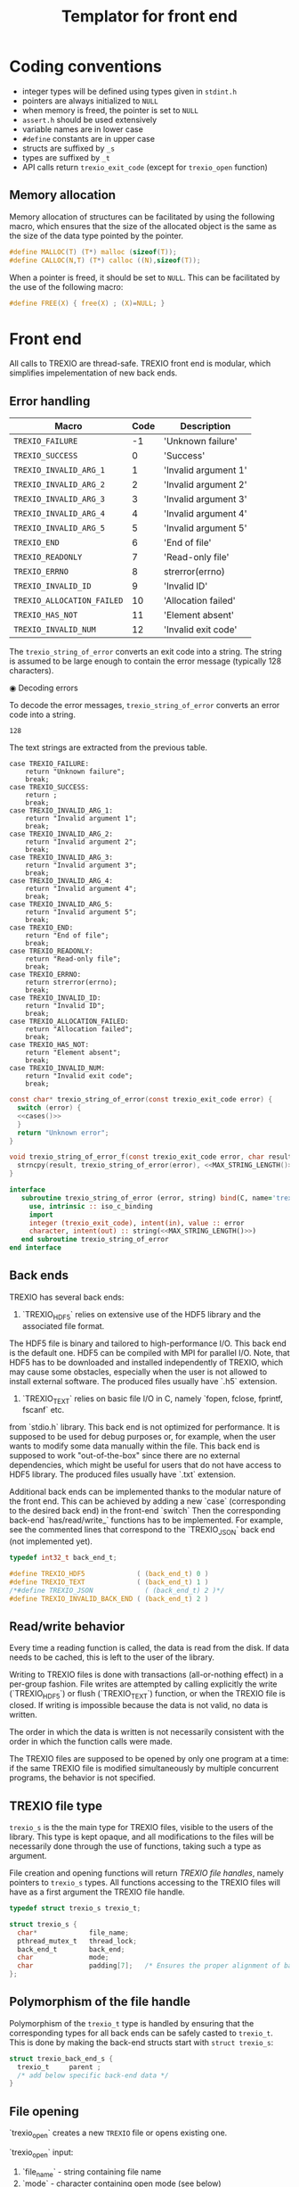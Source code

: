 #+Title: Templator for front end

* Constant file prefixes (not used by generator)                   :noexport:

  Prefixes in C contain mainly `#include` as well as some
  `#define` and `typedef` statements.
  Prefixes in Fortran contain back-end definitions.

  #+NAME:header
  #+begin_src c
/* This file was generated from the templator_front.org org-mode file.
   To generate it, open trexio.org in Emacs and execute
   M-x org-babel-tangle
*/

  #+end_src

  #+begin_src f90 :tangle prefix_fortran.f90 :noweb yes
module trexio

  use, intrinsic :: iso_c_binding
  implicit none

  integer, parameter :: trexio_exit_code = 4

  integer, parameter :: TREXIO_HDF5 = 0
  integer, parameter :: TREXIO_TEXT = 1
! integer, parameter :: TREXIO_JSON = 2
  integer, parameter :: TREXIO_INVALID_BACK_END = 2
   #+end_src

  #+end_src

  #+begin_src c :tangle prefix_front.h :noweb yes
<<header>>
#ifndef TREXIO_H
#define TREXIO_H

#include <stdint.h>

typedef int32_t trexio_exit_code;
  #+end_src

  #+begin_src c :tangle prefix_front.c :noweb yes
<<header>>
#include <pthread.h>
#include <assert.h>
#include <stdlib.h>
#include <string.h>

#include "trexio.h"
#include "trexio_s.h"
#include "trexio_text.h"
#include "trexio_hdf5.h"
/*
#include "trexio_json.h"
,*/

  #+end_src

  #+begin_src c :tangle prefix_s_front.h :noweb yes
<<header>>
#ifndef _TREXIO_S_H
#define _TREXIO_S_H

#include "trexio.h"
#include <pthread.h>
#include <assert.h>
  #+end_src

* Coding conventions

  - integer types will be defined using types given in ~stdint.h~
  - pointers are always initialized to ~NULL~
  - when memory is freed, the pointer is set to ~NULL~
  - ~assert.h~ should be used extensively
  - variable names are in lower case
  - ~#define~ constants are in upper case
  - structs are suffixed by ~_s~
  - types are suffixed by ~_t~
  - API calls return ~trexio_exit_code~ (except for ~trexio_open~ function)

** Memory allocation

   Memory allocation of structures can be facilitated by using the
   following macro, which ensures that the size of the allocated
   object is the same as the size of the data type pointed by the pointer.

   #+begin_src c :tangle trexio_private.h
#define MALLOC(T) (T*) malloc (sizeof(T));
#define CALLOC(N,T) (T*) calloc ((N),sizeof(T));
   #+end_src

   When a pointer is freed, it should be set to ~NULL~.
   This can be facilitated by the use of the following macro:

   #+begin_src c :tangle trexio_private.h
#define FREE(X) { free(X) ; (X)=NULL; }
   #+end_src

* Front end

  All calls to TREXIO are thread-safe.
  TREXIO front end is modular, which simplifies impelementation of new back ends.

** Error handling

      #+NAME: table-exit-codes
   | Macro                      | Code | Description          |
   |----------------------------+------+----------------------|
   | ~TREXIO_FAILURE~           |   -1 | 'Unknown failure'    |
   | ~TREXIO_SUCCESS~           |    0 | 'Success'            |
   | ~TREXIO_INVALID_ARG_1~     |    1 | 'Invalid argument 1' |
   | ~TREXIO_INVALID_ARG_2~     |    2 | 'Invalid argument 2' |
   | ~TREXIO_INVALID_ARG_3~     |    3 | 'Invalid argument 3' |
   | ~TREXIO_INVALID_ARG_4~     |    4 | 'Invalid argument 4' |
   | ~TREXIO_INVALID_ARG_5~     |    5 | 'Invalid argument 5' |
   | ~TREXIO_END~               |    6 | 'End of file'        |
   | ~TREXIO_READONLY~          |    7 | 'Read-only file'     |
   | ~TREXIO_ERRNO~             |    8 | strerror(errno)      |
   | ~TREXIO_INVALID_ID~        |    9 | 'Invalid ID'         |
   | ~TREXIO_ALLOCATION_FAILED~ |   10 | 'Allocation failed'  |
   | ~TREXIO_HAS_NOT~           |   11 | 'Element absent'     |
   | ~TREXIO_INVALID_NUM~       |   12 | 'Invalid exit code'  |

   # We need to force Emacs not to indent the Python code:
   # -*- org-src-preserve-indentation: t

   #+begin_src python :var table=table-exit-codes :results drawer :exports none
""" This script generates the C and Fortran constants for the error
    codes from the org-mode table.
"""

result = [ "#+begin_src c :tangle prefix_front.h :exports none" ]
for (text, code,_) in table:
    text=text.replace("~","")
    result += [ f"#define  {text:30s} ((trexio_exit_code) {code:d})" ]
result += [ "#+end_src" ]

result += [ "" ]

result += [ "#+begin_src f90 :tangle prefix_fortran.f90 :exports none" ]
for (text, code,_) in table:
    text=text.replace("~","")
    result += [ f"   integer(trexio_exit_code), parameter :: {text:30s} = {code:d}" ]
result += [ "#+end_src" ]

return '\n'.join(result)

   #+end_src

   #+RESULTS:
   :results:
   #+begin_src c :tangle prefix_front.h :exports none
   #define  TREXIO_FAILURE                 ((trexio_exit_code) -1)
   #define  TREXIO_SUCCESS                 ((trexio_exit_code) 0)
   #define  TREXIO_INVALID_ARG_1           ((trexio_exit_code) 1)
   #define  TREXIO_INVALID_ARG_2           ((trexio_exit_code) 2)
   #define  TREXIO_INVALID_ARG_3           ((trexio_exit_code) 3)
   #define  TREXIO_INVALID_ARG_4           ((trexio_exit_code) 4)
   #define  TREXIO_INVALID_ARG_5           ((trexio_exit_code) 5)
   #define  TREXIO_END                     ((trexio_exit_code) 6)
   #define  TREXIO_READONLY                ((trexio_exit_code) 7)
   #define  TREXIO_ERRNO                   ((trexio_exit_code) 8)
   #define  TREXIO_INVALID_ID              ((trexio_exit_code) 9)
   #define  TREXIO_ALLOCATION_FAILED       ((trexio_exit_code) 10)
   #define  TREXIO_HAS_NOT                 ((trexio_exit_code) 11)
   #define  TREXIO_INVALID_NUM             ((trexio_exit_code) 12)
   #+end_src

   #+begin_src f90 :tangle prefix_fortran.f90 :exports none
      integer(trexio_exit_code), parameter :: TREXIO_FAILURE                 = -1
      integer(trexio_exit_code), parameter :: TREXIO_SUCCESS                 = 0
      integer(trexio_exit_code), parameter :: TREXIO_INVALID_ARG_1           = 1
      integer(trexio_exit_code), parameter :: TREXIO_INVALID_ARG_2           = 2
      integer(trexio_exit_code), parameter :: TREXIO_INVALID_ARG_3           = 3
      integer(trexio_exit_code), parameter :: TREXIO_INVALID_ARG_4           = 4
      integer(trexio_exit_code), parameter :: TREXIO_INVALID_ARG_5           = 5
      integer(trexio_exit_code), parameter :: TREXIO_END                     = 6
      integer(trexio_exit_code), parameter :: TREXIO_READONLY                = 7
      integer(trexio_exit_code), parameter :: TREXIO_ERRNO                   = 8
      integer(trexio_exit_code), parameter :: TREXIO_INVALID_ID              = 9
      integer(trexio_exit_code), parameter :: TREXIO_ALLOCATION_FAILED       = 10
      integer(trexio_exit_code), parameter :: TREXIO_HAS_NOT                 = 11
      integer(trexio_exit_code), parameter :: TREXIO_INVALID_NUM             = 12
   #+end_src
   :end:

   The ~trexio_string_of_error~ converts an exit code into a string. The
   string is assumed to be large enough to contain the error message
   (typically 128 characters).

◉ Decoding errors

   To decode the error messages, ~trexio_string_of_error~ converts an
   error code into a string.

   #+NAME: MAX_STRING_LENGTH
   : 128

   #+begin_src c :tangle prefix_front.h :exports none :noweb yes
const char* trexio_string_of_error(const trexio_exit_code error);

void trexio_string_of_error_f(const trexio_exit_code error,
			      char result[<<MAX_STRING_LENGTH()>>]);
   #+end_src

   The text strings are extracted from the previous table.

   #+NAME:cases
   #+begin_src python :var table=table-exit-codes :exports none :noweb yes
""" This script extracts the text associated with the error codes
    from the table.
"""

result = []
for (text, code, message) in table:
    text = text.replace("~","")
    message = message.replace("'",'"')
    result += [ f"""case {text}:
      return {message};
    break;""" ]
return '\n'.join(result)

   #+end_src

   #+RESULTS: cases
   #+begin_example
   case TREXIO_FAILURE:
       return "Unknown failure";
       break;
   case TREXIO_SUCCESS:
       return ;
       break;
   case TREXIO_INVALID_ARG_1:
       return "Invalid argument 1";
       break;
   case TREXIO_INVALID_ARG_2:
       return "Invalid argument 2";
       break;
   case TREXIO_INVALID_ARG_3:
       return "Invalid argument 3";
       break;
   case TREXIO_INVALID_ARG_4:
       return "Invalid argument 4";
       break;
   case TREXIO_INVALID_ARG_5:
       return "Invalid argument 5";
       break;
   case TREXIO_END:
       return "End of file";
       break;
   case TREXIO_READONLY:
       return "Read-only file";
       break;
   case TREXIO_ERRNO:
       return strerror(errno);
       break;
   case TREXIO_INVALID_ID:
       return "Invalid ID";
       break;
   case TREXIO_ALLOCATION_FAILED:
       return "Allocation failed";
       break;
   case TREXIO_HAS_NOT:
       return "Element absent";
       break;
   case TREXIO_INVALID_NUM:
       return "Invalid exit code";
       break;
   #+end_example

   # Source
   #+begin_src c :tangle prefix_front.c :noweb yes
const char* trexio_string_of_error(const trexio_exit_code error) {
  switch (error) {
  <<cases()>>
  }
  return "Unknown error";
}

void trexio_string_of_error_f(const trexio_exit_code error, char result[<<MAX_STRING_LENGTH()>>]) {
  strncpy(result, trexio_string_of_error(error), <<MAX_STRING_LENGTH()>>);
}
   #+end_src

  # Fortran interface
  #+begin_src f90 :tangle prefix_fortran.f90 :noexport :noweb yes
  interface
     subroutine trexio_string_of_error (error, string) bind(C, name='trexio_string_of_error_f')
       use, intrinsic :: iso_c_binding
       import
       integer (trexio_exit_code), intent(in), value :: error
       character, intent(out) :: string(<<MAX_STRING_LENGTH()>>)
     end subroutine trexio_string_of_error
  end interface
  #+end_src

** Back ends

   TREXIO has several back ends:

   1) `TREXIO_HDF5` relies on extensive use of the HDF5 library and the associated file format.
   The HDF5 file is binary and tailored to high-performance I/O. This back end is the default one.
   HDF5 can be compiled with MPI for parallel I/O.
   Note, that HDF5 has to be downloaded and installed independently of TREXIO, which may cause
   some obstacles, especially when the user is not allowed to install external software.
   The produced files usually have `.h5` extension.

   2) `TREXIO_TEXT` relies on basic file I/O in C, namely `fopen, fclose, fprintf, fscanf` etc.
   from `stdio.h` library. This back end is not optimized for performance. It is supposed to be
   used for debug purposes or, for example, when the user wants to modify some data manually within the file.
   This back end is supposed to work "out-of-the-box" since there are no external dependencies, which might
   be useful for users that do not have access to HDF5 library.
   The produced files usually have `.txt` extension.

   Additional back ends can be implemented thanks to the modular nature of the front end.
   This can be achieved by adding a new `case` (corresponding to the desired back end) in the front-end `switch`
   Then the corresponding back-end `has/read/write_` functions has to be implemented. For example, see the commented
   lines that correspond to the `TREXIO_JSON` back end (not implemented yet).

   #+begin_src c :tangle prefix_front.h
typedef int32_t back_end_t;

#define TREXIO_HDF5             ( (back_end_t) 0 )
#define TREXIO_TEXT             ( (back_end_t) 1 )
/*#define TREXIO_JSON             ( (back_end_t) 2 )*/
#define TREXIO_INVALID_BACK_END ( (back_end_t) 2 )
   #+end_src

** Read/write behavior

   Every time a reading function is called, the data is read from the
   disk. If data needs to be cached, this is left to the user of the
   library.

   Writing to TREXIO files is done with transactions (all-or-nothing
   effect) in a per-group fashion.  File writes are attempted by
   calling explicitly the write (`TREXIO_HDF5`) or flush (`TREXIO_TEXT`)
   function, or when the TREXIO file is closed.
   If writing is impossible because the data is not valid, no data is written.

   The order in which the data is written is not necessarily consistent
   with the order in which the function calls were made.

   The TREXIO files are supposed to be opened by only one program at a
   time: if the same TREXIO file is modified simultaneously by multiple
   concurrent programs, the behavior is not specified.

** TREXIO file type

   ~trexio_s~ is the the main type for TREXIO files, visible to the users
   of the library. This type is kept opaque, and all modifications to
   the files will be necessarily done through the use of functions,
   taking such a type as argument.

   File creation and opening functions will return /TREXIO file handles/,
   namely pointers to ~trexio_s~ types. All functions accessing to the
   TREXIO files will have as a first argument the TREXIO file handle.

   #+begin_src c :tangle prefix_front.h
typedef struct trexio_s trexio_t;
   #+end_src

   #+begin_src c :tangle prefix_s_front.h
struct trexio_s {
  char*             file_name;
  pthread_mutex_t   thread_lock;
  back_end_t        back_end;
  char              mode;
  char              padding[7];   /* Ensures the proper alignment of back ends */
};
   #+end_src

** Polymorphism of the file handle

   Polymorphism of the ~trexio_t~ type is handled by ensuring that the
   corresponding types for all back ends can be safely casted to
   ~trexio_t~. This is done by making the back-end structs start with
   ~struct trexio_s~:

   #+begin_src c
struct trexio_back_end_s {
  trexio_t     parent ;
  /* add below specific back-end data */
}
   #+end_src

** File opening

   `trexio_open` creates a new ~TREXIO~ file or opens existing one.

   `trexio_open` input:
     1) `file_name`     - string containing file name
     2) `mode`          - character containing open mode (see below)
       1. `'w'`         - (write)  creates a new file as READWRITE (overwrite existing file)
       2. `'r'`         - (read)   opens existing file as READONLY
       3. `'a'`         - (append) either opens file in READWRITE mode if it already exists or creates a new one
     3) `back_end`      - integer number (or the corresponding global parameter) specifying the back end
       1. `TREXIO_HDF5` - for HDF5 back end (integer alternative: 0)
       2. `TREXIO_TEXT` - for TEXT back end (integer alternative: 1)

   `trexio_open` output:
     `trexio_t` file handle

   _**Note: the `file_name` in TEXT back end actually corresponds to the name of the folder where `.txt`
   data files are stored. The actual name of each `.txt.` file corresponds to the `group` name provided in
   `trex.config` (e.g. `nucleus.txt` for nucleus-related data like atomic coordinates).
   These names are populated by the `generator.py` (i.e. they are hard-coded), which is why the user
   should tend to avoid renaming the `.txt` data files.**_

   #+begin_src c :tangle prefix_front.h
trexio_t* trexio_open(const char* file_name, const char mode, const back_end_t back_end);
   #+end_src

   #+begin_src c :tangle prefix_front.c
trexio_t* trexio_open(const char* file_name, const char mode, const back_end_t back_end) {

  if (file_name == NULL) return NULL;
  if (file_name[0] == '\0') return NULL;

  if (back_end <  0) return NULL;
  if (back_end >= TREXIO_INVALID_BACK_END) return NULL;

  if (mode != 'r' && mode != 'w' && mode != 'a') return NULL;

  trexio_t* result = NULL;

  /* Allocate data structures */
  switch (back_end) {

  case TREXIO_TEXT:
    result = (trexio_t*) malloc (sizeof(trexio_text_t));
    break;

  case TREXIO_HDF5:
    result = (trexio_t*) malloc (sizeof(trexio_hdf5_t));
    break;
/*
  case TREXIO_JSON:
    result = (trexio_t*) malloc (sizeof(trexio_json_t));
    break;
,*/
  }

  assert (result != NULL);    /* TODO: Error handling */


  /* Data for the parent type */

  result->file_name   = CALLOC(strlen(file_name)+1, char);
  strncpy(result->file_name, file_name, strlen(file_name)+1);
  result->back_end    = back_end;
  result->mode        = mode;
  int irc = pthread_mutex_init ( &(result->thread_lock), NULL);
  assert (irc == 0);

  trexio_exit_code rc;

  /* Back end initialization */

  rc = TREXIO_FAILURE;

  switch (back_end) {

  case TREXIO_TEXT:
    rc = trexio_text_init(result);
    break;

  case TREXIO_HDF5:
    rc = trexio_hdf5_init(result);
    break;
/*
  case TREXIO_JSON:
    rc = trexio_json_init(result);
    break;
,*/
  }

  if (rc != TREXIO_SUCCESS) {
    free(result->file_name);
    free(result);
    return NULL;
  }

  /* File locking */

  rc = TREXIO_FAILURE;

  switch (back_end) {

  case TREXIO_TEXT:
    rc = trexio_text_lock(result);
    break;
  /* HDF5 v.>=1.10 has file locking activated by default */
  case TREXIO_HDF5:
    rc = TREXIO_SUCCESS;
    break;
/*
  case TREXIO_JSON:
    rc = trexio_json_lock(result);
    break;
*/
  }

  if (rc != TREXIO_SUCCESS) {
    free(result->file_name);
    free(result);
    return NULL;
  }

  return result;
}
   #+end_src

   #+begin_src f90 :tangle prefix_fortran.f90
interface
   integer(8) function trexio_open_c (filename, mode, backend) bind(C, name="trexio_open")
     use, intrinsic :: iso_c_binding
     character(kind=c_char), dimension(*)  :: filename
     character, intent(in), value          :: mode
     integer, intent(in), value            :: backend
   end function trexio_open_c
end interface
   #+end_src

** File closing

   `trexio_close` closes an existing `trexio_t` file.

   `trexio_close` input:
     `file` - TREXIO file handle.

   `trexio_close` output:
     `trexio_exit_code` exit code.

   #+begin_src c :tangle prefix_front.h
trexio_exit_code trexio_close(trexio_t* file);
   #+end_src

   #+begin_src c :tangle prefix_front.c
trexio_exit_code trexio_close(trexio_t* file) {

  if (file == NULL) return TREXIO_FAILURE;

  trexio_exit_code rc;

  /* Terminate the back end */
  switch (file->back_end) {

  case TREXIO_TEXT:
    rc = trexio_text_finalize(file);
    break;

  case TREXIO_HDF5:
    rc = trexio_hdf5_finalize(file);
    break;
/*
  case TREXIO_JSON:
    rc = trexio_json_finalize(file);
    break;
,*/
  default:
    assert (1 == 0);  /* Impossible case */
  }

  if (rc != TREXIO_SUCCESS) {
    free(file->file_name);
    free(file);
    return TREXIO_FAILURE;
  }

  /* File unlocking */

  rc = TREXIO_FAILURE;

  switch (file->back_end) {

  case TREXIO_TEXT:
    rc = trexio_text_unlock(file);
    break;

  case TREXIO_HDF5:
    rc = TREXIO_SUCCESS;
    break;
/*
  case TREXIO_JSON:
    rc = trexio_json_unlock(file);
    break;
*/
  }

  /* Terminate front end */

  free(file->file_name);
  file->file_name = NULL;

  int irc = pthread_mutex_destroy( &(file->thread_lock) );

  free(file);

  if (irc != 0) return TREXIO_ERRNO;
  if (rc != TREXIO_SUCCESS) return TREXIO_FAILURE;

  return TREXIO_SUCCESS;
}
   #+end_src

   #+begin_src f90 :tangle prefix_fortran.f90
interface
   integer function trexio_close (trex_file) bind(C)
     use, intrinsic :: iso_c_binding
     integer(8), intent(in), value :: trex_file
   end function trexio_close
end interface
   #+end_src

* Templates for front end

  Consider the following block of `trex.json`:

  {
    "nucleus": {
	"num"                : [ "int"  , [                     ] ]
      , "charge"             : [ "float", [ "nucleus.num"       ] ]
      , "coord"              : [ "float", [ "nucleus.num", "3"  ] ]
      , "label"              : [ "char" , [ "nucleus.num", "32" ] ]
    }
  }

  ~TREXIO~ is generated automatically by the `generator.py` Python script
  based on the tree-like configuration provided in the `trex.json` file.
  Because of that, generalized templates can be implemented and re-used.
  This approach minimizes the number of bugs as compared with manual copy-paste-modify scheme.

  All templates presented below use the `$var$` notation to indicate the variable,
  which will be replaced by the `generator.py`. Sometimes the upper case is used, i.e.
  `$VAR$` (for example, in `#define` statements).
  More detailed description of each variable can be found below:

   | Template variable             | Description                                      | Example          |
   |-------------------------------+--------------------------------------------------+------------------|
   | ~$group$~                     | 'Name of the group'                              | nucleus          |
   | ~$group_num$~                 | 'Name of the dimensioning variable (scalar)'     | nucleus_num      |
   | ~$group_dset$~                | 'Name of the dataset (vector/matrix/tensor)'     | nucleus_coord    |
   | ~$group_dset_rank$~           | 'Rank of the dataset'                            | 2                |
   | ~$group_dset_dim$~            | 'Selected dimension of the dataset'              | nucleus_num      |
   | ~$group_dset_dim_list$~       | 'All dimensions of the dataset'                  | {nucleus_num, 3} |
   | ~$group_dset_dtype$~          | 'Basic type of the dataset (int/float/char)'     | float            |
   | ~$group_dset_h5_dtype$~       | 'Type of the dataset in HDF5'                    | double           |
   | ~$group_dset_std_dtype_in$~   | 'Input type of the dataset in TEXT  [fscanf] '   | %lf              |
   | ~$group_dset_std_dtype_out$~  | 'Output type of the dataset in TEXT [fprintf]'   | %24.16e          |
   | ~$group_dset_dtype_single$~   | 'Single precision type of the dataset [C]'       | float            |
   | ~$group_dset_dtype_double$~   | 'Double precision type of the dataset [C]'       | double           |
   | ~$group_dset_f_dtype_single$~ | 'Single precision type of the dataset [Fortran]' | real(4)          |
   | ~$group_dset_f_dtype_double$~ | 'Double precision type of the dataset [Fortran]' | real(8)          |

   Note: parent group name is always added to the child objects upon consruction of TREXIO
   (e.g. `num` of `nucleus` group becomes `nucleus_num` and should be accessed accordingly within TREXIO).

   TREXIO generator parses the `trex.json` file. TREXIO operates with names of variables
   based on the 1-st (parent group) and 2-nd (child object) levels of `trex.json`.
   The parsed configutation is divided in 2 parts:

   1) Dimensioning variables (containing `num`). These are always scalar integers.
   2) Datasets. These can be vectors, matrices or tensors. The types are indicated in `trex.json`.
      Currently supported types: int, float. TODO: strings.

   For each of the aforementioned objects, TREXIO provides `has`,`read` and `write` functionality.
   TREXIO supports I/O with single or double precision for integer and floating point numbers.


** Templates for front end has/read/write a dimension

   This section concerns API calls related to dimensioning variables.

   | Function name                 | Description                                        | Precision |
   |-------------------------------+----------------------------------------------------+-----------|
   | ~trexio_has_$group_num$~      | 'Check if a dimensioning variable exists in a file | ---       |
   | ~trexio_read_$group_num$~     | 'Read a dimensioning variable '                    | Single    |
   | ~trexio_write_$group_num$~    | 'Write a dimensioning variable'                    | Single    |
   | ~trexio_read_$group_num$_32~  | 'Read a dimensioning variable '                    | Single    |
   | ~trexio_write_$group_num$_32~ | 'Write a dimensioning variable'                    | Single    |
   | ~trexio_read_$group_num$_64~  | 'Read a dimensioning variable '                    | Double    |
   | ~trexio_write_$group_num$_64~ | 'Write a dimensioning variable'                    | Double    |

*** C templates for front end f

   The C templates that correspond to each of the abovementioned functions can be found below.
   First parameter is the ~TREXIO~ file handle. Second parameter is the variable to be written/read
   to/from the ~TREXIO~ file (except for `trexio_has_` functions).
   Suffixes `_32` and `_64` correspond to API calls dealing with single and double precision, respectively.
   The basic (non-suffixed) API call on dimensioning variables deals with single precision (see Table above).


     #+begin_src c :tangle hrw_num_front.h
trexio_exit_code trexio_has_$group_num$(trexio_t* const file);
trexio_exit_code trexio_read_$group_num$(trexio_t* const file, int32_t* const num);
trexio_exit_code trexio_write_$group_num$(trexio_t* const file, const int32_t num);
trexio_exit_code trexio_read_$group_num$_32(trexio_t* const file, int32_t* const num);
trexio_exit_code trexio_write_$group_num$_32(trexio_t* const file, const int32_t num);
trexio_exit_code trexio_read_$group_num$_64(trexio_t* const file, int64_t* const num);
trexio_exit_code trexio_write_$group_num$_64(trexio_t* const file, const int64_t num);
     #+end_src

     #+begin_src c :tangle read_num_64_front.c
trexio_exit_code trexio_read_$group_num$_64(trexio_t* const file, int64_t* const num) {
  if (file == NULL) return TREXIO_INVALID_ARG_1;

  uint64_t u_num = 0;
  trexio_exit_code rc = TREXIO_FAILURE;

  switch (file->back_end) {

  case TREXIO_TEXT:
    rc = trexio_text_read_$group_num$(file, &u_num);
    break;

  case TREXIO_HDF5:
    rc = trexio_hdf5_read_$group_num$(file, &u_num);
    break;
/*
  case TREXIO_JSON:
    rc =trexio_json_read_$group_num$(file, &u_num);
    break;
,*/
  }

  if (rc != TREXIO_SUCCESS) return rc;

  *num = (int64_t) u_num;
  return TREXIO_SUCCESS;
}
     #+end_src

     #+begin_src c :tangle write_num_64_front.c
trexio_exit_code trexio_write_$group_num$_64(trexio_t* const file, const int64_t num) {
  if (file == NULL) return TREXIO_INVALID_ARG_1;
  if (num  <  0   ) return TREXIO_INVALID_ARG_2;

  trexio_exit_code rc = TREXIO_FAILURE;

  switch (file->back_end) {

  case TREXIO_TEXT:
    rc = trexio_text_write_$group_num$(file, (int64_t) num);
    break;

  case TREXIO_HDF5:
    rc = trexio_hdf5_write_$group_num$(file, (int64_t) num);
    break;
/*
  case TREXIO_JSON:
    rc = trexio_json_write_$group_num$(file, (int64_t) num);
    break;
,*/
  }
  if (rc != TREXIO_SUCCESS) return rc;

  return TREXIO_SUCCESS;
}
     #+end_src

     #+begin_src c :tangle read_num_32_front.c
trexio_exit_code trexio_read_$group_num$_32(trexio_t* const file, int32_t* const num) {
  if (file == NULL) return TREXIO_INVALID_ARG_1;

  uint64_t u_num = 0;
  trexio_exit_code rc = TREXIO_FAILURE;

  switch (file->back_end) {

  case TREXIO_TEXT:
    rc = trexio_text_read_$group_num$(file, &u_num);
    break;

  case TREXIO_HDF5:
    rc = trexio_hdf5_read_$group_num$(file, &u_num);
    break;
/*
  case TREXIO_JSON:
    rc =trexio_json_read_$group_num$(file, &u_num);
    break;
,*/
  }

  if (rc != TREXIO_SUCCESS) return rc;

  *num = (int32_t) u_num;
  return TREXIO_SUCCESS;
}
     #+end_src

     #+begin_src c :tangle write_num_32_front.c
trexio_exit_code trexio_write_$group_num$_32(trexio_t* const file, const int32_t num) {
  if (file == NULL) return TREXIO_INVALID_ARG_1;
  if (num  <  0   ) return TREXIO_INVALID_ARG_2;

  trexio_exit_code rc = TREXIO_FAILURE;

  switch (file->back_end) {

  case TREXIO_TEXT:
    rc = trexio_text_write_$group_num$(file, (int64_t) num);
    break;

  case TREXIO_HDF5:
    rc = trexio_hdf5_write_$group_num$(file, (int64_t) num);
    break;
/*
  case TREXIO_JSON:
    rc = trexio_json_write_$group_num$(file, (int64_t) num);
    break;
,*/
  }
  if (rc != TREXIO_SUCCESS) return rc;

  return TREXIO_SUCCESS;
}
     #+end_src

     #+begin_src c :tangle read_num_def_front.c
trexio_exit_code trexio_read_$group_num$(trexio_t* const file, int32_t* const num) {
  return trexio_read_$group_num$_32(file, num);
}
     #+end_src

     #+begin_src c :tangle write_num_def_front.c
trexio_exit_code trexio_write_$group_num$(trexio_t* const file, const int32_t num) {
  return trexio_write_$group_num$_32(file, num);
}
     #+end_src

     #+begin_src c :tangle has_num_front.c
trexio_exit_code trexio_has_$group_num$(trexio_t* const file) {
  if (file == NULL) return TREXIO_INVALID_ARG_1;

  switch (file->back_end) {

  case TREXIO_TEXT:
    return trexio_text_has_$group_num$(file);
    break;

  case TREXIO_HDF5:
    return trexio_hdf5_has_$group_num$(file);
    break;
/*
  case TREXIO_JSON:
    return trexio_json_has_$group_num$(file);
    break;
,*/
  default:
    return TREXIO_FAILURE;  /* Impossible case */
  }

}
     #+end_src

*** Fortran templates for front end

    The Fortran templates that provide an access to the C API calls from Fortran.
    These templates are based on the use of `iso_c_binding`. Pointers have to be passed by value.

     #+begin_src f90 :tangle write_num_64_front_fortran.f90
interface
   integer function trexio_write_$group_num$_64 (trex_file, num) bind(C)
     use, intrinsic :: iso_c_binding
     integer(8), intent(in), value :: trex_file
     integer(8), intent(in), value :: num
   end function trexio_write_$group_num$_64
end interface
     #+end_src

     #+begin_src f90 :tangle read_num_64_front_fortran.f90
interface
   integer function trexio_read_$group_num$_64 (trex_file, num) bind(C)
     use, intrinsic :: iso_c_binding
     integer(8), intent(in), value :: trex_file
     integer(8), intent(out) :: num
   end function trexio_read_$group_num$_64
end interface
     #+end_src

     #+begin_src f90 :tangle write_num_32_front_fortran.f90
interface
   integer function trexio_write_$group_num$_32 (trex_file, num) bind(C)
     use, intrinsic :: iso_c_binding
     integer(8), intent(in), value :: trex_file
     integer(4), intent(in), value :: num
   end function trexio_write_$group_num$_32
end interface
     #+end_src

     #+begin_src f90 :tangle read_num_32_front_fortran.f90
interface
   integer function trexio_read_$group_num$_32 (trex_file, num) bind(C)
     use, intrinsic :: iso_c_binding
     integer(8), intent(in), value :: trex_file
     integer(4), intent(out) :: num
   end function trexio_read_$group_num$_32
end interface
     #+end_src

     #+begin_src f90 :tangle write_num_def_front_fortran.f90
interface
   integer function trexio_write_$group_num$ (trex_file, num) bind(C)
     use, intrinsic :: iso_c_binding
     integer(8), intent(in), value :: trex_file
     integer(4), intent(in), value :: num
   end function trexio_write_$group_num$
end interface
     #+end_src

     #+begin_src f90 :tangle read_num_def_front_fortran.f90
interface
   integer function trexio_read_$group_num$ (trex_file, num) bind(C)
     use, intrinsic :: iso_c_binding
     integer(8), intent(in), value :: trex_file
     integer(4), intent(out) :: num
   end function trexio_read_$group_num$
end interface
     #+end_src

     #+begin_src f90 :tangle has_num_front_fortran.f90
interface
   integer function trexio_has_$group_num$ (trex_file) bind(C)
     use, intrinsic :: iso_c_binding
     integer(8), intent(in), value :: trex_file
   end function trexio_has_$group_num$
end interface
     #+end_src
** Templates for front end has/read/write a dataset

   This section concerns API calls related to datasets.

   | Function name                          | Description                          | Precision |
   |----------------------------------------+--------------------------------------+-----------|
   | ~trexio_has_$group$_$group_dset$~      | 'Check if a dataset exists in a file | ---       |
   | ~trexio_read_$group$_$group_dset$~     | 'Read  a dataset '                   | Double    |
   | ~trexio_write_$group$_$group_dset$~    | 'Write a dataset'                    | Double    |
   | ~trexio_read_$group$_$group_dset$_32~  | 'Read  a dataset'                    | Single    |
   | ~trexio_write_$group$_$group_dset$_32~ | 'Write a dataset'                    | Single    |
   | ~trexio_read_$group$_$group_dset$_64~  | 'Read  a dataset'                    | Double    |
   | ~trexio_write_$group$_$group_dset$_64~ | 'Write a dataset'                    | Double    |

*** C templates for front end

   The C templates that correspond to each of the abovementioned functions can be found below.
   First parameter is the ~TREXIO~ file handle. Second parameter is the variable to be written/read
   to/from the ~TREXIO~ file (except for `trexio_has_` functions).
   Suffixes `_32` and `_64` correspond to API calls dealing with single and double precision, respectively.
   The basic (non-suffixed) API call on datasets deals with double precision (see Table above).


     #+begin_src c :tangle hrw_dset_front.h
trexio_exit_code trexio_has_$group$_$group_dset$(trexio_t* const file);
trexio_exit_code trexio_read_$group$_$group_dset$(trexio_t* const file, $group_dset_dtype_double$* const dataset);
trexio_exit_code trexio_write_$group$_$group_dset$(trexio_t* const file, const $group_dset_dtype_double$* dataset);
trexio_exit_code trexio_read_$group$_$group_dset$_32(trexio_t* const file, $group_dset_dtype_single$* const dataset);
trexio_exit_code trexio_write_$group$_$group_dset$_32(trexio_t* const file, const $group_dset_dtype_single$* dataset);
trexio_exit_code trexio_read_$group$_$group_dset$_64(trexio_t* const file, $group_dset_dtype_double$* const dataset);
trexio_exit_code trexio_write_$group$_$group_dset$_64(trexio_t* const file, const $group_dset_dtype_double$* dataset);
     #+end_src

     #+begin_src c :tangle read_dset_64_front.c
trexio_exit_code trexio_read_$group$_$group_dset$_64(trexio_t* const file, $group_dset_dtype_double$* const dataset) {
  if (file  == NULL) return TREXIO_INVALID_ARG_1;
  if (dataset == NULL) return TREXIO_INVALID_ARG_2;

  trexio_exit_code rc;
  int64_t $group_dset_dim$ = 0;

  /* Error handling for this call is added by the generator */
  rc = trexio_read_$group_dset_dim$_64(file, &($group_dset_dim$));

  if ($group_dset_dim$ == 0L) return TREXIO_INVALID_NUM;

  uint32_t rank = $group_dset_rank$;
  uint64_t dims[$group_dset_rank$] = {$group_dset_dim_list$};

  switch (file->back_end) {

  case TREXIO_TEXT:
    return trexio_text_read_$group$_$group_dset$(file, dataset, rank, dims);
    break;

  case TREXIO_HDF5:
    return trexio_hdf5_read_$group$_$group_dset$(file, dataset, rank, dims);
    break;
/*
  case TREXIO_JSON:
    return trexio_json_read_$group$_$group_dset$(file, dataset, rank, dims);
    break;
,*/
  default:
    return TREXIO_FAILURE;  /* Impossible case */
  }
}
     #+end_src

     #+begin_src c :tangle write_dset_64_front.c
trexio_exit_code trexio_write_$group$_$group_dset$_64(trexio_t* const file, const $group_dset_dtype_double$* dataset) {
  if (file  == NULL) return TREXIO_INVALID_ARG_1;
  if (dataset == NULL) return TREXIO_INVALID_ARG_2;

  trexio_exit_code rc;
  int64_t $group_dset_dim$ = 0;

  /* Error handling for this call is added by the generator */
  rc = trexio_read_$group_dset_dim$_64(file, &($group_dset_dim$));

  if ($group_dset_dim$ == 0L) return TREXIO_INVALID_NUM;

  uint32_t rank = $group_dset_rank$;
  uint64_t dims[$group_dset_rank$] = {$group_dset_dim_list$};

  switch (file->back_end) {

  case TREXIO_TEXT:
    return trexio_text_write_$group$_$group_dset$(file, dataset, rank, dims);
    break;

  case TREXIO_HDF5:
    return trexio_hdf5_write_$group$_$group_dset$(file, dataset, rank, dims);
    break;
/*
  case TREXIO_JSON:
    return trexio_json_write_$group$_$group_dset$(file, dataset, rank, dims);
    break;
,*/
  default:
    return TREXIO_FAILURE;  /* Impossible case */
  }
}
     #+end_src

     #+begin_src c :tangle read_dset_32_front.c
trexio_exit_code trexio_read_$group$_$group_dset$_32(trexio_t* const file, $group_dset_dtype_single$* const dataset) {
  if (file  == NULL) return TREXIO_INVALID_ARG_1;
  if (dataset == NULL) return TREXIO_INVALID_ARG_2;

  trexio_exit_code rc;
  int64_t $group_dset_dim$ = 0;

  /* Error handling for this call is added by the generator */
  rc = trexio_read_$group_dset_dim$_64(file, &($group_dset_dim$));

  if ($group_dset_dim$ == 0L) return TREXIO_INVALID_NUM;

  uint32_t rank = $group_dset_rank$;
  uint64_t dims[$group_dset_rank$] = {$group_dset_dim_list$};

  uint64_t dim_size = 1;
  for (unsigned int i=0; i<rank; ++i){
    dim_size *= dims[i];
  }

  $group_dset_dtype_double$* dataset_64 = CALLOC(dim_size, $group_dset_dtype_double$);
  if (dataset_64 == NULL) return TREXIO_ALLOCATION_FAILED;

  switch (file->back_end) {

  case TREXIO_TEXT:
    rc = trexio_text_read_$group$_$group_dset$(file, dataset_64, rank, dims);
    break;

  case TREXIO_HDF5:
    rc = trexio_hdf5_read_$group$_$group_dset$(file, dataset_64, rank, dims);
    break;
/*
  case TREXIO_JSON:
    rc = trexio_json_read_$group$_$group_dset$(file, dataset_64, rank, dims);
    break;
,*/
  default:
    return TREXIO_FAILURE;  /* Impossible case */
  }

  if (rc != TREXIO_SUCCESS){
    FREE(dataset_64);
    return rc;
  }

  for (uint64_t i=0; i<dim_size; ++i){
    dataset[i] = ($group_dset_dtype_single$) dataset_64[i];
  }

  FREE(dataset_64);
  return TREXIO_SUCCESS;
}
     #+end_src

     #+begin_src c :tangle write_dset_32_front.c
trexio_exit_code trexio_write_$group$_$group_dset$_32(trexio_t* const file, const $group_dset_dtype_single$* dataset) {
  if (file  == NULL) return TREXIO_INVALID_ARG_1;
  if (dataset == NULL) return TREXIO_INVALID_ARG_2;

  trexio_exit_code rc;
  int64_t $group_dset_dim$ = 0;

  /* Error handling for this call is added by the generator */
  rc = trexio_read_$group_dset_dim$_64(file, &($group_dset_dim$));

  if ($group_dset_dim$ == 0L) return TREXIO_INVALID_NUM;

  uint32_t rank = $group_dset_rank$;
  uint64_t dims[$group_dset_rank$] = {$group_dset_dim_list$};

  uint64_t dim_size = 1;
  for (unsigned int i=0; i<rank; ++i){
    dim_size *= dims[i];
  }

  $group_dset_dtype_double$* dataset_64 = CALLOC(dim_size, $group_dset_dtype_double$);
  if (dataset_64 == NULL) return TREXIO_ALLOCATION_FAILED;

  /* A type conversion from single precision to double reqired since back end only accepts 64-bit data */
  for (uint64_t i=0; i<dim_size; ++i){
    dataset_64[i] = ($group_dset_dtype_double$) dataset[i];
  }

  switch (file->back_end) {

  case TREXIO_TEXT:
    rc = trexio_text_write_$group$_$group_dset$(file, dataset_64, rank, dims);
    break;

  case TREXIO_HDF5:
    rc = trexio_hdf5_write_$group$_$group_dset$(file, dataset_64, rank, dims);
    break;
/*
  case TREXIO_JSON:
    rc = trexio_json_write_$group$_$group_dset$(file, dataset_64, rank, dims);
    break;
,*/
  default:
    return TREXIO_FAILURE;  /* Impossible case */
  }

  FREE(dataset_64);

  if (rc != TREXIO_SUCCESS) return rc;

  return TREXIO_SUCCESS;
}
     #+end_src

     #+begin_src c :tangle read_dset_def_front.c
trexio_exit_code trexio_read_$group$_$group_dset$(trexio_t* const file, $group_dset_dtype_double$* const dataset) {
  return trexio_read_$group$_$group_dset$_64(file, dataset);
}
     #+end_src

     #+begin_src c :tangle write_dset_def_front.c
trexio_exit_code trexio_write_$group$_$group_dset$(trexio_t* const file, const $group_dset_dtype_double$* dataset) {
  return trexio_write_$group$_$group_dset$_64(file, dataset);
}
     #+end_src

     #+begin_src c :tangle has_dset_front.c
trexio_exit_code trexio_has_$group$_$group_dset$(trexio_t* const file) {
  if (file  == NULL) return TREXIO_INVALID_ARG_1;

  switch (file->back_end) {

  case TREXIO_TEXT:
    return trexio_text_has_$group$_$group_dset$(file);
    break;

  case TREXIO_HDF5:
    return trexio_hdf5_has_$group$_$group_dset$(file);
    break;
/*
  case TREXIO_JSON:
    return trexio_json_has_$group$_$group_dset$(file);
    break;
,*/
  default:
    return TREXIO_FAILURE;  /* Impossible case */
  }
}
     #+end_src

*** Fortran templates for front end

    The Fortran templates that provide an access to the C API calls from Fortran.
    These templates are based on the use of `iso_c_binding`. Pointers have to be passed by value.

     #+begin_src f90 :tangle write_dset_64_front_fortran.f90
interface
   integer function trexio_write_$group$_$group_dset$_64 (trex_file, dset) bind(C)
     use, intrinsic :: iso_c_binding
     integer(8), intent(in), value :: trex_file
     $group_dset_f_dtype_double$, intent(in) :: dset(*)
   end function trexio_write_$group$_$group_dset$_64
end interface
     #+end_src

     #+begin_src f90 :tangle read_dset_64_front_fortran.f90
interface
   integer function trexio_read_$group$_$group_dset$_64 (trex_file, dset) bind(C)
     use, intrinsic :: iso_c_binding
     integer(8), intent(in), value :: trex_file
     $group_dset_f_dtype_double$, intent(out) :: dset(*)
   end function trexio_read_$group$_$group_dset$_64
end interface
     #+end_src

     #+begin_src f90 :tangle write_dset_32_front_fortran.f90
interface
   integer function trexio_write_$group$_$group_dset$_32 (trex_file, dset) bind(C)
     use, intrinsic :: iso_c_binding
     integer(8), intent(in), value :: trex_file
     $group_dset_f_dtype_single$, intent(in) :: dset(*)
   end function trexio_write_$group$_$group_dset$_32
end interface
     #+end_src

     #+begin_src f90 :tangle read_dset_32_front_fortran.f90
interface
   integer function trexio_read_$group$_$group_dset$_32 (trex_file, dset) bind(C)
     use, intrinsic :: iso_c_binding
     integer(8), intent(in), value :: trex_file
     $group_dset_f_dtype_single$, intent(out) :: dset(*)
   end function trexio_read_$group$_$group_dset$_32
end interface
     #+end_src

     #+begin_src f90 :tangle write_dset_def_front_fortran.f90
interface
   integer function trexio_write_$group$_$group_dset$ (trex_file, dset) bind(C)
     use, intrinsic :: iso_c_binding
     integer(8), intent(in), value :: trex_file
     $group_dset_f_dtype_double$, intent(in) :: dset(*)
   end function trexio_write_$group$_$group_dset$
end interface
     #+end_src

     #+begin_src f90 :tangle read_dset_def_front_fortran.f90
interface
   integer function trexio_read_$group$_$group_dset$ (trex_file, dset) bind(C)
     use, intrinsic :: iso_c_binding
     integer(8), intent(in), value :: trex_file
     $group_dset_f_dtype_double$, intent(out) :: dset(*)
   end function trexio_read_$group$_$group_dset$
end interface
     #+end_src

     #+begin_src f90 :tangle has_dset_front_fortran.f90
interface
   integer function trexio_has_$group$_$group_dset$ (trex_file) bind(C)
     use, intrinsic :: iso_c_binding
     integer(8), intent(in), value :: trex_file
   end function trexio_has_$group$_$group_dset$
end interface
     #+end_src

* Fortran helper/wrapper functions

  The function below adapts the original C-based `trexio_open` for Fortran.
  This is needed due to the fact that strings in C are terminated by NULL character `\0`
  unlike strings in Fortran.
  Note, that Fortran interface calls the main ~TREXIO~ API, which is written in C.

  #+begin_src f90 :tangle suffix_fortran.f90
contains
   integer(8) function trexio_open (filename, mode, backend)
     use, intrinsic :: iso_c_binding
     implicit none
     character(len=*)      :: filename
     character, intent(in), value :: mode
     integer, intent(in), value   :: backend
     character(len=len_trim(filename)+1) :: filename_c

     filename_c = trim(filename) // c_null_char
     trexio_open = trexio_open_c(filename_c, mode, backend)
   end function trexio_open
  #+end_src

* File suffixes                                                     :noexport:

  #+begin_src c :tangle suffix_front.h
#endif
  #+end_src

  #+begin_src c :tangle suffix_s_front.h
#endif
  #+end_src

  #+begin_src f90 :tangle suffix_fortran.f90
end module trexio
  #+end_src
